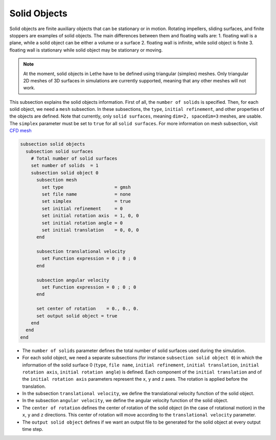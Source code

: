 =============================
Solid Objects
=============================

Solid objects are finite auxiliary objects that can be stationary or in motion. Rotating impellers, sliding surfaces, and finite stoppers are examples of solid objects. The main differences between them and floating walls are:
1. floating wall is a plane, while a solid object can be either a volume or a surface
2. floating wall is infinite, while solid object is finite
3. floating wall is stationary while solid object may be stationary or moving.

.. note:: 
    At the moment, solid objects in Lethe have to be defined using triangular (simplex) meshes. Only triangular 2D meshes of 3D surfaces in simulations are currently supported, meaning that any other meshes will not work.

This subsection explains the solid objects information. First of all, the ``number of solids`` is specified. Then, for each solid object, we need a ``mesh`` subsection. In these subsections, the ``type``, ``initial refinement``, and other properties of the objects are defined. Note that currently, only ``solid surfaces``, meaning ``dim=2, spacedim=3`` meshes, are usable. The ``simplex`` parameter must be set to ``true`` for all ``solid surfaces``. For more information on mesh subsection, visit `CFD mesh <https://chaos-polymtl.github.io/lethe/documentation/parameters/cfd/mesh.html>`_

.. code-block:: text

 subsection solid objects
   subsection solid surfaces
     # Total number of solid surfaces
     set number of solids  = 1
     subsection solid object 0
       subsection mesh
         set type                   = gmsh
         set file name              = none
         set simplex                = true
         set initial refinement     = 0
         set initial rotation axis  = 1, 0, 0
         set initial rotation angle = 0
         set initial translation    = 0, 0, 0
       end
    
       subsection translational velocity
         set Function expression = 0 ; 0 ; 0
       end

       subsection angular velocity
         set Function expression = 0 ; 0 ; 0
       end

       set center of rotation    = 0., 0., 0.
       set output solid object = true
     end
   end
 end

* The ``number of solids`` parameter defines the total number of solid surfaces used during the simulation.

* For each solid object, we need a separate subsections (for instance 	``subsection solid object 0``) in which the information of the solid surface 0 (``type``, ``file name``, ``initial refinement``, ``initial translation``, ``initial rotation axis``, ``initial rotation angle``) is defined. Each component of the ``initial translation`` and of the ``initial rotation axis`` parameters represent the ``x``, ``y`` and ``z`` axes. The rotation is applied before the translation.

* In the subsection ``translational velocity``, we define the translational velocity function of the solid object.

* In the subsection ``angular velocity``, we define the angular velocity function of the solid object.

* The ``center of rotation`` defines the center of rotation of the solid object (in the case of rotational motion) in the ``x``, ``y`` and ``z`` directions. This center of rotation will move according to the ``translational velocity`` parameter.

* The ``output solid object`` defines if we want an output file to be generated for the solid object at every output time step.

